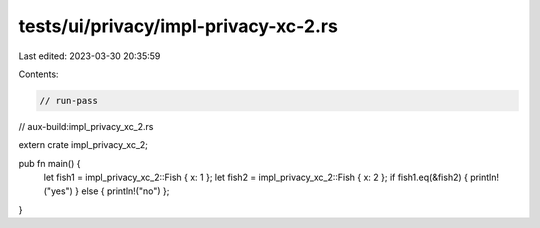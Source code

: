tests/ui/privacy/impl-privacy-xc-2.rs
=====================================

Last edited: 2023-03-30 20:35:59

Contents:

.. code-block:: rs

    // run-pass
// aux-build:impl_privacy_xc_2.rs

extern crate impl_privacy_xc_2;

pub fn main() {
    let fish1 = impl_privacy_xc_2::Fish { x: 1 };
    let fish2 = impl_privacy_xc_2::Fish { x: 2 };
    if fish1.eq(&fish2) { println!("yes") } else { println!("no") };
}


